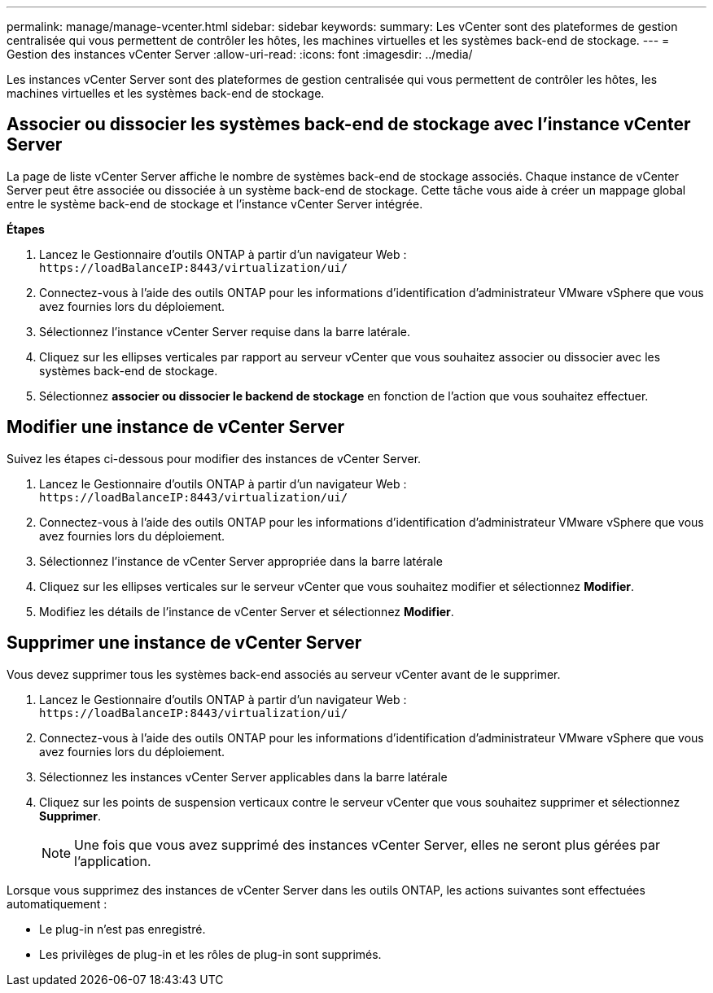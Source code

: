 ---
permalink: manage/manage-vcenter.html 
sidebar: sidebar 
keywords:  
summary: Les vCenter sont des plateformes de gestion centralisée qui vous permettent de contrôler les hôtes, les machines virtuelles et les systèmes back-end de stockage. 
---
= Gestion des instances vCenter Server
:allow-uri-read: 
:icons: font
:imagesdir: ../media/


[role="lead"]
Les instances vCenter Server sont des plateformes de gestion centralisée qui vous permettent de contrôler les hôtes, les machines virtuelles et les systèmes back-end de stockage.



== Associer ou dissocier les systèmes back-end de stockage avec l'instance vCenter Server

La page de liste vCenter Server affiche le nombre de systèmes back-end de stockage associés. Chaque instance de vCenter Server peut être associée ou dissociée à un système back-end de stockage. Cette tâche vous aide à créer un mappage global entre le système back-end de stockage et l'instance vCenter Server intégrée.

*Étapes*

. Lancez le Gestionnaire d'outils ONTAP à partir d'un navigateur Web : `\https://loadBalanceIP:8443/virtualization/ui/`
. Connectez-vous à l'aide des outils ONTAP pour les informations d'identification d'administrateur VMware vSphere que vous avez fournies lors du déploiement.
. Sélectionnez l'instance vCenter Server requise dans la barre latérale.
. Cliquez sur les ellipses verticales par rapport au serveur vCenter que vous souhaitez associer ou dissocier avec les systèmes back-end de stockage.
. Sélectionnez *associer ou dissocier le backend de stockage* en fonction de l'action que vous souhaitez effectuer.




== Modifier une instance de vCenter Server

Suivez les étapes ci-dessous pour modifier des instances de vCenter Server.

. Lancez le Gestionnaire d'outils ONTAP à partir d'un navigateur Web : `\https://loadBalanceIP:8443/virtualization/ui/`
. Connectez-vous à l'aide des outils ONTAP pour les informations d'identification d'administrateur VMware vSphere que vous avez fournies lors du déploiement.
. Sélectionnez l'instance de vCenter Server appropriée dans la barre latérale
. Cliquez sur les ellipses verticales sur le serveur vCenter que vous souhaitez modifier et sélectionnez *Modifier*.
. Modifiez les détails de l'instance de vCenter Server et sélectionnez *Modifier*.




== Supprimer une instance de vCenter Server

Vous devez supprimer tous les systèmes back-end associés au serveur vCenter avant de le supprimer.

. Lancez le Gestionnaire d'outils ONTAP à partir d'un navigateur Web : `\https://loadBalanceIP:8443/virtualization/ui/`
. Connectez-vous à l'aide des outils ONTAP pour les informations d'identification d'administrateur VMware vSphere que vous avez fournies lors du déploiement.
. Sélectionnez les instances vCenter Server applicables dans la barre latérale
. Cliquez sur les points de suspension verticaux contre le serveur vCenter que vous souhaitez supprimer et sélectionnez *Supprimer*.
+

NOTE: Une fois que vous avez supprimé des instances vCenter Server, elles ne seront plus gérées par l'application.



Lorsque vous supprimez des instances de vCenter Server dans les outils ONTAP, les actions suivantes sont effectuées automatiquement :

* Le plug-in n'est pas enregistré.
* Les privilèges de plug-in et les rôles de plug-in sont supprimés.


